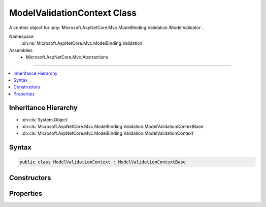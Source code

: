 

ModelValidationContext Class
============================






A context object for :any:`Microsoft.AspNetCore.Mvc.ModelBinding.Validation.IModelValidator`\.


Namespace
    :dn:ns:`Microsoft.AspNetCore.Mvc.ModelBinding.Validation`
Assemblies
    * Microsoft.AspNetCore.Mvc.Abstractions

----

.. contents::
   :local:



Inheritance Hierarchy
---------------------


* :dn:cls:`System.Object`
* :dn:cls:`Microsoft.AspNetCore.Mvc.ModelBinding.Validation.ModelValidationContextBase`
* :dn:cls:`Microsoft.AspNetCore.Mvc.ModelBinding.Validation.ModelValidationContext`








Syntax
------

.. code-block:: csharp

    public class ModelValidationContext : ModelValidationContextBase








.. dn:class:: Microsoft.AspNetCore.Mvc.ModelBinding.Validation.ModelValidationContext
    :hidden:

.. dn:class:: Microsoft.AspNetCore.Mvc.ModelBinding.Validation.ModelValidationContext

Constructors
------------

.. dn:class:: Microsoft.AspNetCore.Mvc.ModelBinding.Validation.ModelValidationContext
    :noindex:
    :hidden:

    
    .. dn:constructor:: Microsoft.AspNetCore.Mvc.ModelBinding.Validation.ModelValidationContext.ModelValidationContext(Microsoft.AspNetCore.Mvc.ActionContext, Microsoft.AspNetCore.Mvc.ModelBinding.ModelMetadata, Microsoft.AspNetCore.Mvc.ModelBinding.IModelMetadataProvider, System.Object, System.Object)
    
        
    
        
        Create a new instance of :any:`Microsoft.AspNetCore.Mvc.ModelBinding.Validation.ModelValidationContext`\.
    
        
    
        
        :param actionContext: The :any:`Microsoft.AspNetCore.Mvc.ActionContext` for validation.
        
        :type actionContext: Microsoft.AspNetCore.Mvc.ActionContext
    
        
        :param modelMetadata: The :any:`Microsoft.AspNetCore.Mvc.ModelBinding.ModelMetadata` for validation.
        
        :type modelMetadata: Microsoft.AspNetCore.Mvc.ModelBinding.ModelMetadata
    
        
        :param metadataProvider: The :any:`Microsoft.AspNetCore.Mvc.ModelBinding.IModelMetadataProvider` to be used in validation.
        
        :type metadataProvider: Microsoft.AspNetCore.Mvc.ModelBinding.IModelMetadataProvider
    
        
        :param container: The model container.
        
        :type container: System.Object
    
        
        :param model: The model to be validated.
        
        :type model: System.Object
    
        
        .. code-block:: csharp
    
            public ModelValidationContext(ActionContext actionContext, ModelMetadata modelMetadata, IModelMetadataProvider metadataProvider, object container, object model)
    

Properties
----------

.. dn:class:: Microsoft.AspNetCore.Mvc.ModelBinding.Validation.ModelValidationContext
    :noindex:
    :hidden:

    
    .. dn:property:: Microsoft.AspNetCore.Mvc.ModelBinding.Validation.ModelValidationContext.Container
    
        
    
        
        Gets the model container object.
    
        
        :rtype: System.Object
    
        
        .. code-block:: csharp
    
            public object Container { get; }
    
    .. dn:property:: Microsoft.AspNetCore.Mvc.ModelBinding.Validation.ModelValidationContext.Model
    
        
    
        
        Gets the model object.
    
        
        :rtype: System.Object
    
        
        .. code-block:: csharp
    
            public object Model { get; }
    

